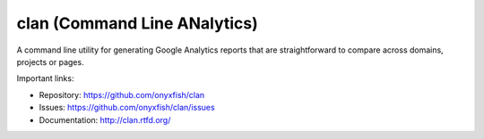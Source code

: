 clan (Command Line ANalytics)
-----------------------------

A command line utility for generating Google Analytics reports that are straightforward to compare across domains, projects or pages.

Important links:

* Repository:    https://github.com/onyxfish/clan
* Issues:        https://github.com/onyxfish/clan/issues
* Documentation: http://clan.rtfd.org/



